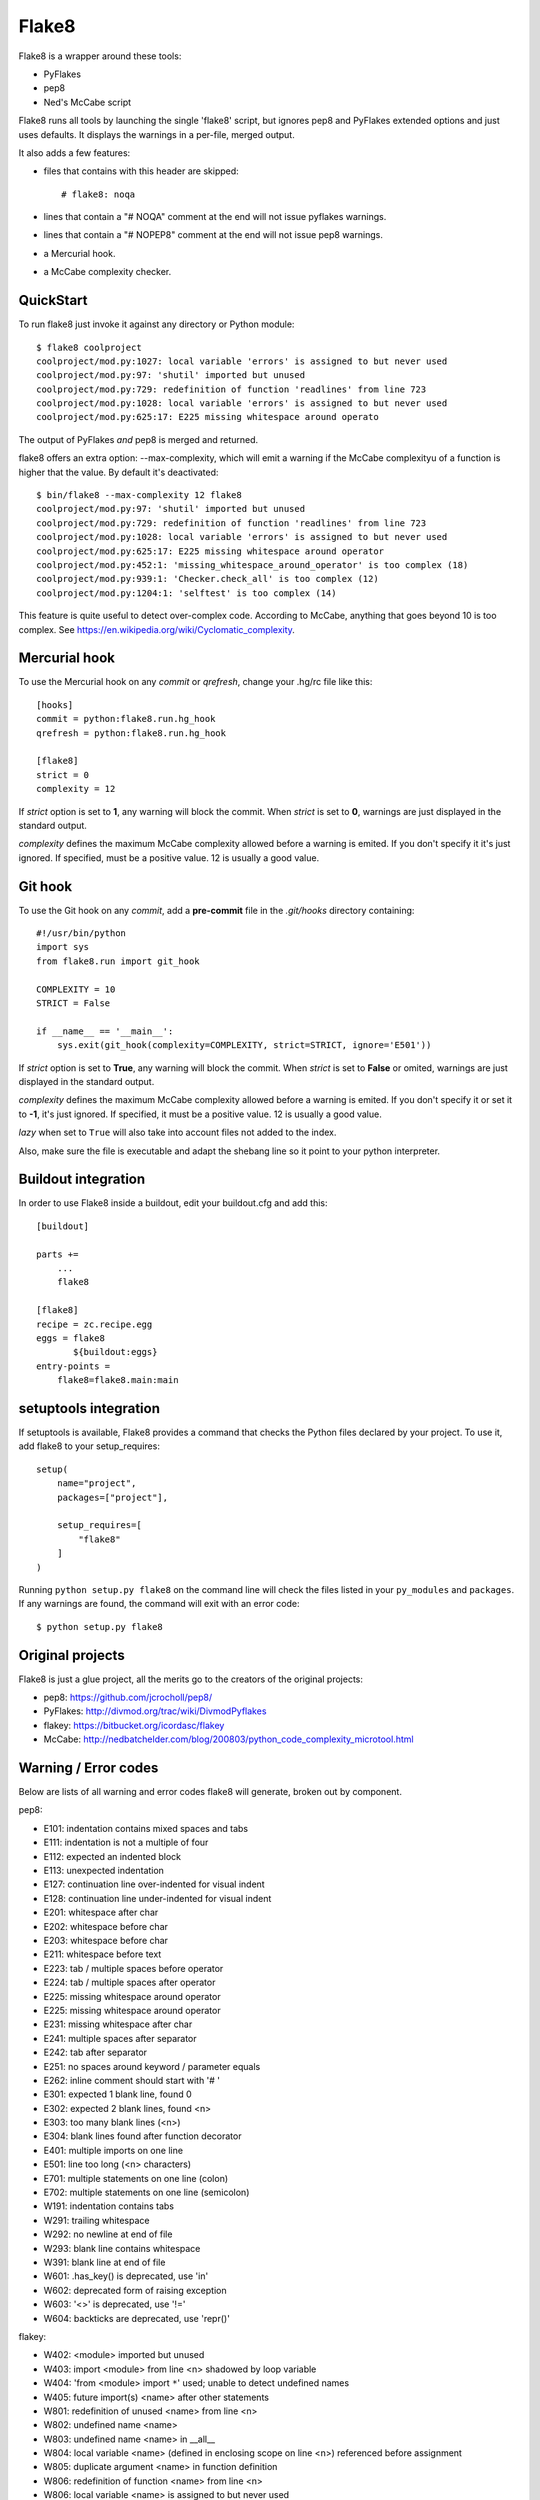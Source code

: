 ======
Flake8
======

Flake8 is a wrapper around these tools:

- PyFlakes
- pep8
- Ned's McCabe script

Flake8 runs all tools by launching the single 'flake8' script, but ignores pep8
and PyFlakes extended options and just uses defaults. It displays the warnings
in a per-file, merged output.

It also adds a few features:

- files that contains with this header are skipped::

    # flake8: noqa

- lines that contain a "# NOQA" comment at the end will not issue pyflakes 
  warnings.
- lines that contain a "# NOPEP8" comment at the end will not issue pep8 
  warnings.
- a Mercurial hook.
- a McCabe complexity checker.

QuickStart
==========

To run flake8 just invoke it against any directory or Python module::

    $ flake8 coolproject
    coolproject/mod.py:1027: local variable 'errors' is assigned to but never used
    coolproject/mod.py:97: 'shutil' imported but unused
    coolproject/mod.py:729: redefinition of function 'readlines' from line 723
    coolproject/mod.py:1028: local variable 'errors' is assigned to but never used
    coolproject/mod.py:625:17: E225 missing whitespace around operato

The output of PyFlakes *and* pep8 is merged and returned.

flake8 offers an extra option: --max-complexity, which will emit a warning if the
McCabe complexityu of a function is higher that the value. By default it's
deactivated::

    $ bin/flake8 --max-complexity 12 flake8
    coolproject/mod.py:97: 'shutil' imported but unused
    coolproject/mod.py:729: redefinition of function 'readlines' from line 723
    coolproject/mod.py:1028: local variable 'errors' is assigned to but never used
    coolproject/mod.py:625:17: E225 missing whitespace around operator
    coolproject/mod.py:452:1: 'missing_whitespace_around_operator' is too complex (18)
    coolproject/mod.py:939:1: 'Checker.check_all' is too complex (12)
    coolproject/mod.py:1204:1: 'selftest' is too complex (14)

This feature is quite useful to detect over-complex code. According to McCabe, anything
that goes beyond 10 is too complex.
See https://en.wikipedia.org/wiki/Cyclomatic_complexity.


Mercurial hook
==============

To use the Mercurial hook on any *commit* or *qrefresh*, change your .hg/rc file
like this::

    [hooks]
    commit = python:flake8.run.hg_hook
    qrefresh = python:flake8.run.hg_hook

    [flake8]
    strict = 0
    complexity = 12


If *strict* option is set to **1**, any warning will block the commit. When
*strict* is set to **0**, warnings are just displayed in the standard output.

*complexity* defines the maximum McCabe complexity allowed before a warning
is emited. If you don't specify it it's just ignored. If specified, must
be a positive value. 12 is usually a good value.

Git hook
========

To use the Git hook on any *commit*, add a **pre-commit** file in the
*.git/hooks* directory containing::

    #!/usr/bin/python
    import sys
    from flake8.run import git_hook

    COMPLEXITY = 10
    STRICT = False

    if __name__ == '__main__':
        sys.exit(git_hook(complexity=COMPLEXITY, strict=STRICT, ignore='E501'))


If *strict* option is set to **True**, any warning will block the commit. When
*strict* is set to **False** or omited, warnings are just displayed in the
standard output.

*complexity* defines the maximum McCabe complexity allowed before a warning
is emited. If you don't specify it or set it to **-1**, it's just ignored.
If specified, it must be a positive value. 12 is usually a good value.

*lazy* when set to ``True`` will also take into account files not added to the 
index.

Also, make sure the file is executable and adapt the shebang line so it
point to your python interpreter.


Buildout integration
=====================

In order to use Flake8 inside a buildout, edit your buildout.cfg and add this::

    [buildout]

    parts +=
        ...
        flake8

    [flake8]
    recipe = zc.recipe.egg
    eggs = flake8
           ${buildout:eggs}
    entry-points =
        flake8=flake8.main:main


setuptools integration
======================

If setuptools is available, Flake8 provides a command that checks the
Python files declared by your project. To use it, add flake8 to your
setup_requires::

    setup(
        name="project",
        packages=["project"],

        setup_requires=[
            "flake8"
        ]
    )

Running ``python setup.py flake8`` on the command line will check the
files listed in your ``py_modules`` and ``packages``. If any warnings
are found, the command will exit with an error code::

    $ python setup.py flake8



Original projects
=================

Flake8 is just a glue project, all the merits go to the creators of the original
projects:

- pep8: https://github.com/jcrocholl/pep8/
- PyFlakes: http://divmod.org/trac/wiki/DivmodPyflakes
- flakey: https://bitbucket.org/icordasc/flakey
- McCabe: http://nedbatchelder.com/blog/200803/python_code_complexity_microtool.html

Warning / Error codes
=====================

Below are lists of all warning and error codes flake8 will generate, broken
out by component.

pep8:

- E101: indentation contains mixed spaces and tabs
- E111: indentation is not a multiple of four
- E112: expected an indented block
- E113: unexpected indentation
- E127: continuation line over-indented for visual indent
- E128: continuation line under-indented for visual indent
- E201: whitespace after char
- E202: whitespace before char
- E203: whitespace before char
- E211: whitespace before text
- E223: tab / multiple spaces before operator
- E224: tab / multiple spaces after operator
- E225: missing whitespace around operator
- E225: missing whitespace around operator
- E231: missing whitespace after char
- E241: multiple spaces after separator
- E242: tab after separator
- E251: no spaces around keyword / parameter equals
- E262: inline comment should start with '# '
- E301: expected 1 blank line, found 0
- E302: expected 2 blank lines, found <n>
- E303: too many blank lines (<n>)
- E304: blank lines found after function decorator
- E401: multiple imports on one line
- E501: line too long (<n> characters)
- E701: multiple statements on one line (colon)
- E702: multiple statements on one line (semicolon)
- W191: indentation contains tabs
- W291: trailing whitespace
- W292: no newline at end of file
- W293: blank line contains whitespace
- W391: blank line at end of file
- W601: .has_key() is deprecated, use 'in'
- W602: deprecated form of raising exception
- W603: '<>' is deprecated, use '!='
- W604: backticks are deprecated, use 'repr()'

flakey:

- W402: <module> imported but unused
- W403: import <module> from line <n> shadowed by loop variable
- W404: 'from <module> import ``*``' used; unable to detect undefined names
- W405: future import(s) <name> after other statements
- W801: redefinition of unused <name> from line <n>
- W802: undefined name <name>
- W803: undefined name <name> in __all__
- W804: local variable <name> (defined in enclosing scope on line <n>) referenced before assignment
- W805: duplicate argument <name> in function definition
- W806: redefinition of function <name> from line <n>
- W806: local variable <name> is assigned to but never used

McCabe:

- W901: '<function_name>' is too complex ('<complexity_level>')

CHANGES
=======

2.0.0 - 2013-01-xx
------------------

- Fixes #13: pep8 and pyflakes are now external dependencies
- Split run.py into main.py and hooks.py for better logic
- Expose our parser for our users
- New feature: Install git and hg hooks automagically
- By relying on pyflakes (0.6.1), we also fixed #45 and #35

1.7.0 - 2012-12-21
------------------

- Fixes part of #35: Exception for no WITHITEM being an attribute of Checker 
  for python 3.3
- Support stdin
- Incorporate @phd's builtins pull request
- Fix the git hook
- Update pep8.py to the latest version

1.6.2 - 2012-11-25
------------------

- fixed the NameError: global name 'message' is not defined (#46)


1.6.1 - 2012-11-24
------------------

- fixed the mercurial hook, a change from a previous patch was not properly 
  applied
- fixed an assumption about warnings/error messages that caused an exception 
  to be thrown when McCabe is used

1.6 - 2012-11-16
----------------

- changed the signatures of the ``check_file`` function in flake8/run.py, 
  ``skip_warning`` in flake8/util.py and the ``check``, ``checkPath``
  functions in flake8/pyflakes.py.
- fix ``--exclude`` and ``--ignore`` command flags (#14, #19)
- fix the git hook that wasn't catching files not already added to the index 
  (#29)
- pre-emptively includes the addition to pep8 to ignore certain lines. Add ``# 
  nopep8`` to the end of a line to ignore it. (#37)
- ``check_file`` can now be used without any special prior setup (#21)
- unpacking exceptions will no longer cause an exception (#20)
- fixed crash on non-existant file (#38)



1.5 - 2012-10-13
----------------

- fixed the stdin
- make sure mccabe catches the syntax errors as warnings
- pep8 upgrade
- added max_line_length default value
- added Flake8Command and entry points is setuptools is around
- using the setuptools console wrapper when available


1.4 - 2012-07-12
----------------

- git_hook: Only check staged changes for compliance
- use pep8 1.2


1.3.1 - 2012-05-19
------------------

- fixed support for Python 2.5


1.3 - 2012-03-12
----------------

- fixed false W402 warning on exception blocks.


1.2 - 2012-02-12
----------------

- added a git hook
- now python 3 compatible 
- mccabe and pyflakes have warning codes like pep8 now


1.1 - 2012-02-14
----------------

- fixed the value returned by --version
- allow the flake8: header to be more generic
- fixed the "hg hook raises 'physical lines'" bug
- allow three argument form of raise
- now uses setuptools if available, for 'develop' command

1.0 - 2011-11-29
----------------

- Deactivates by default the complexity checker
- Introduces the complexity option in the HG hook and the command line.


0.9 - 2011-11-09
----------------

- update pep8 version to 0.6.1
- mccabe check: gracefully handle compile failure

0.8 - 2011-02-27
----------------

- fixed hg hook
- discard unexisting files on hook check


0.7 - 2010-02-18
----------------

- Fix pep8 intialization when run through Hg
- Make pep8 short options work when run throug the command line
- skip duplicates when controlling files via Hg


0.6 - 2010-02-15
----------------

- Fix the McCabe metric on some loops


